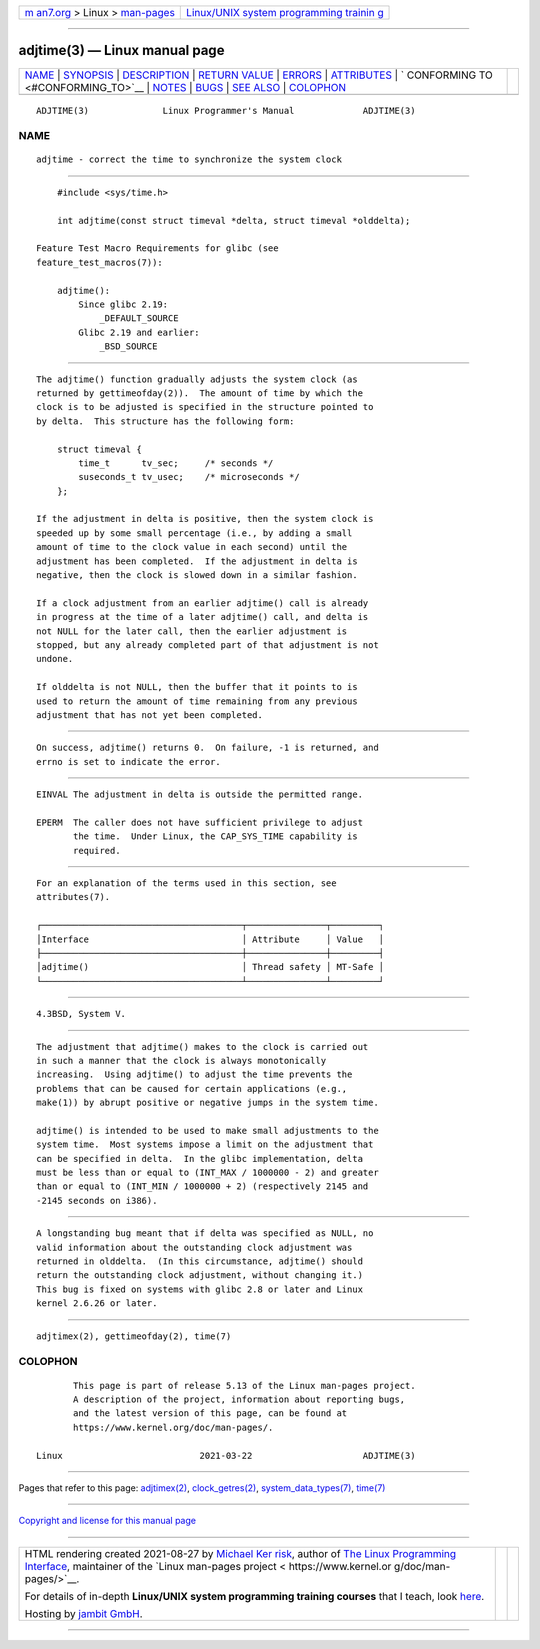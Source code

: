 .. container:: page-top

.. container:: nav-bar

   +----------------------------------+----------------------------------+
   | `m                               | `Linux/UNIX system programming   |
   | an7.org <../../../index.html>`__ | trainin                          |
   | > Linux >                        | g <http://man7.org/training/>`__ |
   | `man-pages <../index.html>`__    |                                  |
   +----------------------------------+----------------------------------+

--------------

adjtime(3) — Linux manual page
==============================

+-----------------------------------+-----------------------------------+
| `NAME <#NAME>`__ \|               |                                   |
| `SYNOPSIS <#SYNOPSIS>`__ \|       |                                   |
| `DESCRIPTION <#DESCRIPTION>`__ \| |                                   |
| `RETURN VALUE <#RETURN_VALUE>`__  |                                   |
| \| `ERRORS <#ERRORS>`__ \|        |                                   |
| `ATTRIBUTES <#ATTRIBUTES>`__ \|   |                                   |
| `                                 |                                   |
| CONFORMING TO <#CONFORMING_TO>`__ |                                   |
| \| `NOTES <#NOTES>`__ \|          |                                   |
| `BUGS <#BUGS>`__ \|               |                                   |
| `SEE ALSO <#SEE_ALSO>`__ \|       |                                   |
| `COLOPHON <#COLOPHON>`__          |                                   |
+-----------------------------------+-----------------------------------+
| .. container:: man-search-box     |                                   |
+-----------------------------------+-----------------------------------+

::

   ADJTIME(3)              Linux Programmer's Manual             ADJTIME(3)

NAME
-------------------------------------------------

::

          adjtime - correct the time to synchronize the system clock


---------------------------------------------------------

::

          #include <sys/time.h>

          int adjtime(const struct timeval *delta, struct timeval *olddelta);

      Feature Test Macro Requirements for glibc (see
      feature_test_macros(7)):

          adjtime():
              Since glibc 2.19:
                  _DEFAULT_SOURCE
              Glibc 2.19 and earlier:
                  _BSD_SOURCE


---------------------------------------------------------------

::

          The adjtime() function gradually adjusts the system clock (as
          returned by gettimeofday(2)).  The amount of time by which the
          clock is to be adjusted is specified in the structure pointed to
          by delta.  This structure has the following form:

              struct timeval {
                  time_t      tv_sec;     /* seconds */
                  suseconds_t tv_usec;    /* microseconds */
              };

          If the adjustment in delta is positive, then the system clock is
          speeded up by some small percentage (i.e., by adding a small
          amount of time to the clock value in each second) until the
          adjustment has been completed.  If the adjustment in delta is
          negative, then the clock is slowed down in a similar fashion.

          If a clock adjustment from an earlier adjtime() call is already
          in progress at the time of a later adjtime() call, and delta is
          not NULL for the later call, then the earlier adjustment is
          stopped, but any already completed part of that adjustment is not
          undone.

          If olddelta is not NULL, then the buffer that it points to is
          used to return the amount of time remaining from any previous
          adjustment that has not yet been completed.


-----------------------------------------------------------------

::

          On success, adjtime() returns 0.  On failure, -1 is returned, and
          errno is set to indicate the error.


-----------------------------------------------------

::

          EINVAL The adjustment in delta is outside the permitted range.

          EPERM  The caller does not have sufficient privilege to adjust
                 the time.  Under Linux, the CAP_SYS_TIME capability is
                 required.


-------------------------------------------------------------

::

          For an explanation of the terms used in this section, see
          attributes(7).

          ┌──────────────────────────────────────┬───────────────┬─────────┐
          │Interface                             │ Attribute     │ Value   │
          ├──────────────────────────────────────┼───────────────┼─────────┤
          │adjtime()                             │ Thread safety │ MT-Safe │
          └──────────────────────────────────────┴───────────────┴─────────┘


-------------------------------------------------------------------

::

          4.3BSD, System V.


---------------------------------------------------

::

          The adjustment that adjtime() makes to the clock is carried out
          in such a manner that the clock is always monotonically
          increasing.  Using adjtime() to adjust the time prevents the
          problems that can be caused for certain applications (e.g.,
          make(1)) by abrupt positive or negative jumps in the system time.

          adjtime() is intended to be used to make small adjustments to the
          system time.  Most systems impose a limit on the adjustment that
          can be specified in delta.  In the glibc implementation, delta
          must be less than or equal to (INT_MAX / 1000000 - 2) and greater
          than or equal to (INT_MIN / 1000000 + 2) (respectively 2145 and
          -2145 seconds on i386).


-------------------------------------------------

::

          A longstanding bug meant that if delta was specified as NULL, no
          valid information about the outstanding clock adjustment was
          returned in olddelta.  (In this circumstance, adjtime() should
          return the outstanding clock adjustment, without changing it.)
          This bug is fixed on systems with glibc 2.8 or later and Linux
          kernel 2.6.26 or later.


---------------------------------------------------------

::

          adjtimex(2), gettimeofday(2), time(7)

COLOPHON
---------------------------------------------------------

::

          This page is part of release 5.13 of the Linux man-pages project.
          A description of the project, information about reporting bugs,
          and the latest version of this page, can be found at
          https://www.kernel.org/doc/man-pages/.

   Linux                          2021-03-22                     ADJTIME(3)

--------------

Pages that refer to this page:
`adjtimex(2) <../man2/adjtimex.2.html>`__, 
`clock_getres(2) <../man2/clock_getres.2.html>`__, 
`system_data_types(7) <../man7/system_data_types.7.html>`__, 
`time(7) <../man7/time.7.html>`__

--------------

`Copyright and license for this manual
page <../man3/adjtime.3.license.html>`__

--------------

.. container:: footer

   +-----------------------+-----------------------+-----------------------+
   | HTML rendering        |                       | |Cover of TLPI|       |
   | created 2021-08-27 by |                       |                       |
   | `Michael              |                       |                       |
   | Ker                   |                       |                       |
   | risk <https://man7.or |                       |                       |
   | g/mtk/index.html>`__, |                       |                       |
   | author of `The Linux  |                       |                       |
   | Programming           |                       |                       |
   | Interface <https:     |                       |                       |
   | //man7.org/tlpi/>`__, |                       |                       |
   | maintainer of the     |                       |                       |
   | `Linux man-pages      |                       |                       |
   | project <             |                       |                       |
   | https://www.kernel.or |                       |                       |
   | g/doc/man-pages/>`__. |                       |                       |
   |                       |                       |                       |
   | For details of        |                       |                       |
   | in-depth **Linux/UNIX |                       |                       |
   | system programming    |                       |                       |
   | training courses**    |                       |                       |
   | that I teach, look    |                       |                       |
   | `here <https://ma     |                       |                       |
   | n7.org/training/>`__. |                       |                       |
   |                       |                       |                       |
   | Hosting by `jambit    |                       |                       |
   | GmbH                  |                       |                       |
   | <https://www.jambit.c |                       |                       |
   | om/index_en.html>`__. |                       |                       |
   +-----------------------+-----------------------+-----------------------+

--------------

.. container:: statcounter

   |Web Analytics Made Easy - StatCounter|

.. |Cover of TLPI| image:: https://man7.org/tlpi/cover/TLPI-front-cover-vsmall.png
   :target: https://man7.org/tlpi/
.. |Web Analytics Made Easy - StatCounter| image:: https://c.statcounter.com/7422636/0/9b6714ff/1/
   :class: statcounter
   :target: https://statcounter.com/
